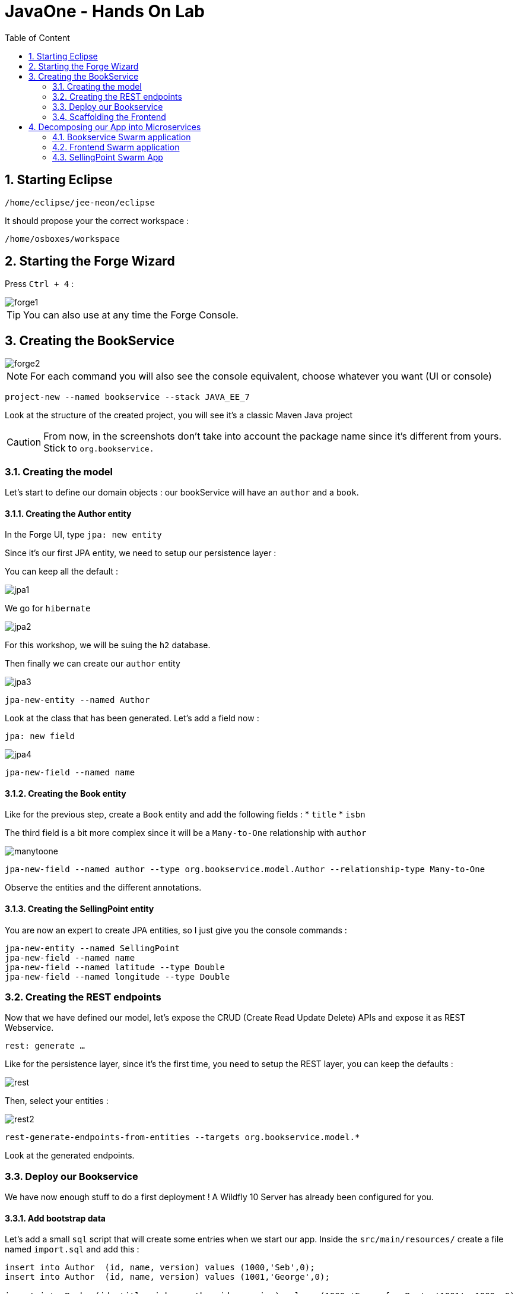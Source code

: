 :icons: font
:sectanchors:
:toc: macro
:toclevels: 2
:toc-title: Table of Content
:numbered:
:source-highlighter: highlight.js
= JavaOne - Hands On Lab

toc::[]

== Starting Eclipse

`/home/eclipse/jee-neon/eclipse`

It should propose your the correct workspace :

`/home/osboxes/workspace`


== Starting the Forge Wizard

Press `Ctrl + 4` :

image::images/forge1.png[]

TIP: You can also use at any time the Forge Console.

== Creating the BookService

image::images/forge2.png[]

[NOTE]
For each command you will also see the console equivalent, choose whatever you want (UI or console)
[source, bash]
----
project-new --named bookservice --stack JAVA_EE_7
----

Look at the structure of the created project, you will see it's a classic Maven Java project

CAUTION: From now, in the screenshots don't take into account the package name since it's different from yours. Stick to `org.bookservice.`

=== Creating the model

Let's start to define our domain objects : our bookService will have an `author` and a `book`.

==== Creating the Author entity

In the Forge UI, type `jpa: new entity`

Since it's our first JPA entity, we need to setup our persistence layer :

You can keep all the default :

image::images/jpa1.png[]
We go for `hibernate`

image::images/jpa2.png[]

For this workshop, we will be suing the `h2` database.

Then finally we can create our `author` entity

image::images/jpa3.png[]

[source, bash]
----
jpa-new-entity --named Author
----

Look at the class that has been generated. Let's add a field now :

`jpa: new field`

image::images/jpa4.png[]

[source, bash]
----
jpa-new-field --named name
----

==== Creating the Book entity

Like for the previous step, create a `Book` entity and add the following fields :
* `title`
* `isbn`

The third field is a bit more complex since it will be a `Many-to-One` relationship with `author`

image::images/manytoone.png[]

[source, bash]
----
jpa-new-field --named author --type org.bookservice.model.Author --relationship-type Many-to-One
----

Observe the entities and the different annotations.

==== Creating the SellingPoint entity

You are now an expert to create JPA entities, so I just give you the console commands :

[source, bash]
----
jpa-new-entity --named SellingPoint
jpa-new-field --named name
jpa-new-field --named latitude --type Double
jpa-new-field --named longitude --type Double
----

=== Creating the REST endpoints

Now that we have defined our model, let's expose the CRUD (Create Read Update Delete) APIs and expose it as REST Webservice.

`rest: generate ...`

Like for the persistence layer, since it's the first time, you need to setup the REST layer, you can keep the defaults :

image::images/rest.png[]

Then, select your entities :

image::images/rest2.png[]

[source, bash]
----
rest-generate-endpoints-from-entities --targets org.bookservice.model.*
----

Look at the generated endpoints.

=== Deploy our Bookservice

We have now enough stuff to do a first deployment !
A Wildfly 10 Server has already been configured for you.

==== Add bootstrap data

Let's add a small `sql` script that will create some entries when we start our app.
Inside the `src/main/resources/` create a file named `import.sql` and add this :
[source, sql]
----
insert into Author  (id, name, version) values (1000,'Seb',0);
insert into Author  (id, name, version) values (1001,'George',0);

insert into Book  (id, title, isbn, author_id, version) values (1000,'Forge for Pro', '1001', 1000, 0);
insert into Book  (id, title, isbn, author_id, version) values (1001,'Swarm for Pro', '1002', 1001, 0);
----


==== Deploy with Eclipse

* Right click on the project and choose `run as\run on Server`

Just follow the instructions, and you can just hit "next" for each step.

==== Deploy manually

* Open a terminal
* go to your project : `cd workspace/bookservice`
* Build the project : `mvn clean package`
* Open a second terminal
* Go to Wildfly server bin folder: `cd /home/wildfly-10.0.0.Final`
* Start the server : `./standalone.sh`
* Copy WAR file to the deployment folder : `cp /home/workspace/bookservice/target/bookservice.war /home/wildfly-10.0.0.Final/standalone/deployments`

The `bookservice` should now be deployed, browse to `http://localhost:8080/bookservice/rest/authors` it should returns an array with 2 authors.

=== Scaffolding the Frontend

Let's create a CRUD Web client, with Forge it's really easy :
* Start the Forge UI and search for `scaffold: generate`.
* Choose for `AngularJS` for the Scaffold Type.
* Select all the entities

You're done ! Build the app and deploy it again, now browse to `http://localhost:8080/bookservice`

image:images/webapp.png[]

Play a bit around, try all the CRUD operations. Look also at the generated frontend scripts that are using AngularJS.

== Decomposing our App into Microservices

Now, let's decompose this application into 3 different microservices :

* The book Service
* The SellingPoint Service
* The Frontend

Let's start with turning our app into a Swarm Microsevice

=== Bookservice Swarm application

To turn our app into a Swarm app it's really easy, from the Forge UI search for `Wildfly-Swarm: Setup` , keep the default and click `finish`

image::images/swarm1.png[]

Now, let's detect the fractions and them to our `pom.xml` , Look up for the `Wildfly-Swarm: Detect Fractions` command and be sure to check `Add Missing Fractions as Project Dependencies` :

image::images/swarm2.png[]

Inspect your `pom.xml` to see the changes.

[source, bash]
----
wildfly-swarm-setup
wildfly-swarm-detect-fractions --depend --build
----

==== Enable CORS

Our microservice will be consumed from other domains, therefore we need to enable CORS, that's also easy with Forge, search for `REST: New Cross Origin Resource Sharing Filer` :

image::images/cors.png[]

[source, bash]
----
rest-new-cross-origin-resource-sharing-filter
----


==== Run Swarm app
You have two options from a terminal :

* `mvn clean wildfly-swarm:run`
* Or first build the app with `mvn clean package` and after that run the JAR `java -jar target/bookservice-swarm.jar`

Ok, now backend is running now as a microservice, let's extract the Frontend into a standalone microservice as well.

=== Frontend Swarm application

Create a new project with Forge called `bookstore` and for Project type choose "Wildfly Swarm Microservice", for the stack choose "JavaEE 7".

CAUTION: For the project location, be sure to be in the workspace root : `/home/osboxes/workspace`

image::images/frontendwizard.png[]

Then you have the `Swarm` setup wizard, set the port to `8081` and on the next page select the fraction `undertow`.

TIP: Undertow is a flexible performant web server written in java, providing both blocking and non-blocking API’s based on NIO.

[source, bash]
----
project-new --named bookstorefrontend --stack JAVA_EE_7 --type wildfly-swarm --http-port 8081
wildfly-swarm-add-fraction --fractions undertow
----

Now we need to copy, the content of the `src/main/webapp` folder from our first project `bookservice` into the `src/main/webapp` of the `bookstore` project.
You can do this using the Eclipse explorer or by running this forge command :

[source, bash]
----
mv ../bookservice/src/main/webapp/ src/main/
----

==== Update the frontend AngularJS Rest services

Our Frontend must now call a remote REST service, open first :

`src/main/webapp/scripts/services/AuthorFactory.js`

find we specify the URL and replace it with `http://localhost:8080/rest/authors/:AuthorId`.

Do the same for `BookFactory.js`, we will change `SellingPointFactory.js` later.

==== Deploy the app

* `mvn clean wildfly-swarm:run`
* Or first build the app with `mvn clean package` and after that run the JAR `java -jar target/bookstore-swarm.jar`

You can browse to `http://locahost:8081` to make sure everything is running.

=== SellingPoint Swarm App

Let's rewrite the SellingPoint service from scratch and let's add some cool features like `hibernate-search` and `geospatial queries`.
Now that you know how Forge works I just give you the script, run each line or use the UI, it's up to you.

CAUTION: Forge can not add import statements, so be sure to do that manually ;)

[source, bash]
----
project-new --named sellingPoint --stack JAVA_EE_7 --type wildfly-swarm --http-port 8082
wildfly-swarm-add-fraction --fractions hibernate-search
# create Book entity and relationship with Author
jpa-new-entity --named Book
jpa-new-field --named isbn
java-add-annotation --annotation org.hibernate.search.annotations.Field --on-property isbn

# create Book entity and relationship with Author
jpa-new-entity --named SellingPoint
jpa-new-field --named name
java-add-annotation --annotation org.hibernate.search.annotations.Indexed
java-add-annotation --annotation org.hibernate.search.annotations.Spatial
jpa-new-field --named latitude --type Double
jpa-new-field --named longitude --type Double
java-add-annotation --annotation org.hibernate.search.annotations.Longitude --on-property longitude
java-add-annotation --annotation org.hibernate.search.annotations.Latitude --on-property latitude
jpa-new-field --named books --type org.sellingPoint.model.Book --relationship-type Many-to-Many --fetch-type EAGER
java-add-annotation --annotation org.hibernate.search.annotations.IndexedEmbedded --on-property books

scaffold-generate --provider AngularJS --generate-rest-resources --targets org.sellingPoint.model.*
wildfly-swarm-detect-fractions --depend --build
# enable CORS
rest-new-cross-origin-resource-sharing-filter
----

==== Add our geolocation search endpoint

In `src/main/java/org/sellingPoint/rest/SellingPointEndpoint.java` , create a new method :

[source, java]
----
@GET
@Path("/inrange/{isbn}")
@Produces("application/json")
public List<SellingPoint> listByLocation(@PathParam("isbn") String isbn, @QueryParam("latitude") Double latitude,
    @QueryParam("longitude") Double longitude) {
  FullTextEntityManager fullTextEntityManager = Search.getFullTextEntityManager(em);
  QueryBuilder builder = fullTextEntityManager.getSearchFactory().buildQueryBuilder()
      .forEntity(SellingPoint.class).get();

  org.apache.lucene.search.Query luceneQuery = builder

      .spatial().within(5, Unit.KM).ofLatitude(latitude).andLongitude(longitude).createQuery();
  org.apache.lucene.search.Query keyWordQuery = builder

      .keyword().onField("books.isbn").matching(isbn).createQuery();
  Query boolQuery = builder.bool().must(luceneQuery).must(keyWordQuery).createQuery();
  javax.persistence.Query hibQuery = fullTextEntityManager.createFullTextQuery(boolQuery, SellingPoint.class);
  return hibQuery.getResultList();
}
----

Don't forget the imports !

==== Add initial bootstrap data

Let's add a small `sql` script that will create some entries when we start our app.
Inside the `src/main/resources/` create a file named `import.sql` and add this :
[source, sql]
----
insert into Book (id, isbn, version) values (1000, '1000',0);
insert into Book (id, isbn, version) values (1001, '1001',0);
insert into Book (id, isbn, version) values (1002, '1002',0);

insert into SellingPoint (id, latitude, longitude, name, version) values (2000, 43.5780, 7.0545, 'bob', 0);
insert into SellingPoint (id, latitude, longitude, name, version) values (2001, 43.574357, 7.1142449, 'chris',0);

insert into SellingPoint_Book (SellingPoint_id, books_id) values (2000,1000);
insert into SellingPoint_Book (SellingPoint_id, books_id) values (2000,1001);
----

==== Deploy the app

* `mvn clean wildfly-swarm:run`
* Or first build the app with `mvn clean package` and after that run the JAR `java -jar target/sellingpoint-swarm.jar`

==== Updating the Frontend app to consume the SellingPoint Service

First
